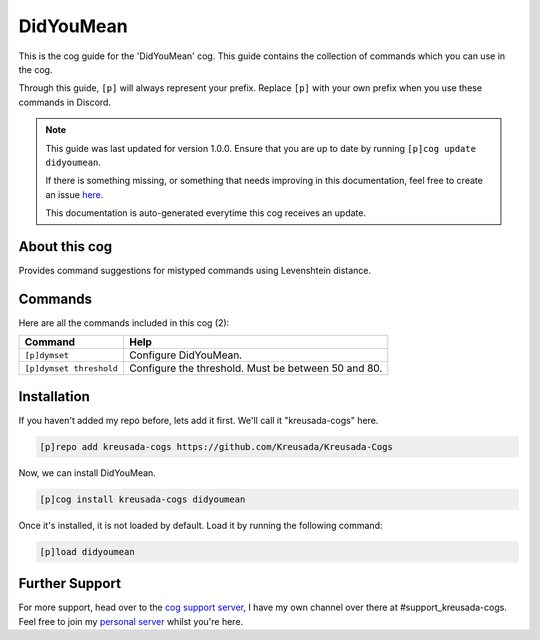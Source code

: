 .. _didyoumean:

==========
DidYouMean
==========

This is the cog guide for the 'DidYouMean' cog. This guide
contains the collection of commands which you can use in the cog.

Through this guide, ``[p]`` will always represent your prefix. Replace
``[p]`` with your own prefix when you use these commands in Discord.

.. note::

    This guide was last updated for version 1.0.0. Ensure
    that you are up to date by running ``[p]cog update didyoumean``.

    If there is something missing, or something that needs improving
    in this documentation, feel free to create an issue `here <https://github.com/Kreusada/Kreusada-Cogs/issues>`_.

    This documentation is auto-generated everytime this cog receives an update.

--------------
About this cog
--------------

Provides command suggestions for mistyped commands using Levenshtein distance.

--------
Commands
--------

Here are all the commands included in this cog (2):

+-------------------------+-----------------------------------------------------+
| Command                 | Help                                                |
+=========================+=====================================================+
| ``[p]dymset``           | Configure DidYouMean.                               |
+-------------------------+-----------------------------------------------------+
| ``[p]dymset threshold`` | Configure the threshold. Must be between 50 and 80. |
+-------------------------+-----------------------------------------------------+

------------
Installation
------------

If you haven't added my repo before, lets add it first. We'll call it
"kreusada-cogs" here.

.. code-block::

    [p]repo add kreusada-cogs https://github.com/Kreusada/Kreusada-Cogs

Now, we can install DidYouMean.

.. code-block::

    [p]cog install kreusada-cogs didyoumean

Once it's installed, it is not loaded by default. Load it by running the following
command:

.. code-block::

    [p]load didyoumean

---------------
Further Support
---------------

For more support, head over to the `cog support server <https://discord.gg/GET4DVk>`_,
I have my own channel over there at #support_kreusada-cogs. Feel free to join my
`personal server <https://discord.gg/JmCFyq7>`_ whilst you're here.
